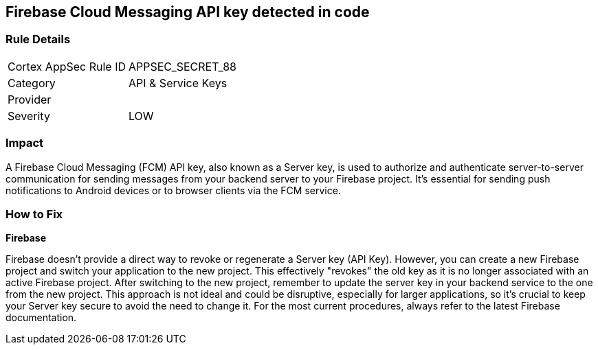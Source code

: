 == Firebase Cloud Messaging API key detected in code


=== Rule Details

[cols="1,2"]
|===
|Cortex AppSec Rule ID |APPSEC_SECRET_88
|Category |API & Service Keys
|Provider |
|Severity |LOW
|===




=== Impact
A Firebase Cloud Messaging (FCM) API key, also known as a Server key, is used to authorize and authenticate server-to-server communication for sending messages from your backend server to your Firebase project. It's essential for sending push notifications to Android devices or to browser clients via the FCM service.


=== How to Fix


*Firebase*

Firebase doesn't provide a direct way to revoke or regenerate a Server key (API Key). However, you can create a new Firebase project and switch your application to the new project. This effectively "revokes" the old key as it is no longer associated with an active Firebase project. After switching to the new project, remember to update the server key in your backend service to the one from the new project. This approach is not ideal and could be disruptive, especially for larger applications, so it's crucial to keep your Server key secure to avoid the need to change it. For the most current procedures, always refer to the latest Firebase documentation.
